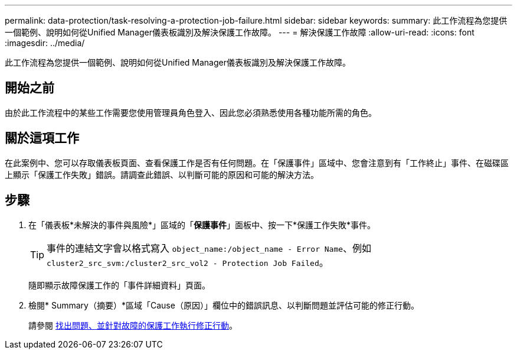 ---
permalink: data-protection/task-resolving-a-protection-job-failure.html 
sidebar: sidebar 
keywords:  
summary: 此工作流程為您提供一個範例、說明如何從Unified Manager儀表板識別及解決保護工作故障。 
---
= 解決保護工作故障
:allow-uri-read: 
:icons: font
:imagesdir: ../media/


[role="lead"]
此工作流程為您提供一個範例、說明如何從Unified Manager儀表板識別及解決保護工作故障。



== 開始之前

由於此工作流程中的某些工作需要您使用管理員角色登入、因此您必須熟悉使用各種功能所需的角色。



== 關於這項工作

在此案例中、您可以存取儀表板頁面、查看保護工作是否有任何問題。在「保護事件」區域中、您會注意到有「工作終止」事件、在磁碟區上顯示「保護工作失敗」錯誤。請調查此錯誤、以判斷可能的原因和可能的解決方法。



== 步驟

. 在「儀表板*未解決的事件與風險*」區域的「*保護事件*」面板中、按一下*保護工作失敗*事件。
+
[TIP]
====
事件的連結文字會以格式寫入 `object_name:/object_name - Error Name`、例如 `cluster2_src_svm:/cluster2_src_vol2 - Protection Job Failed`。

====
+
隨即顯示故障保護工作的「事件詳細資料」頁面。

. 檢閱* Summary（摘要）*區域「Cause（原因）」欄位中的錯誤訊息、以判斷問題並評估可能的修正行動。
+
請參閱 xref:task-identifying-the-problem-and-performing-corrective-actions-for-a-failed-protection-job.adoc[找出問題、並針對故障的保護工作執行修正行動]。


